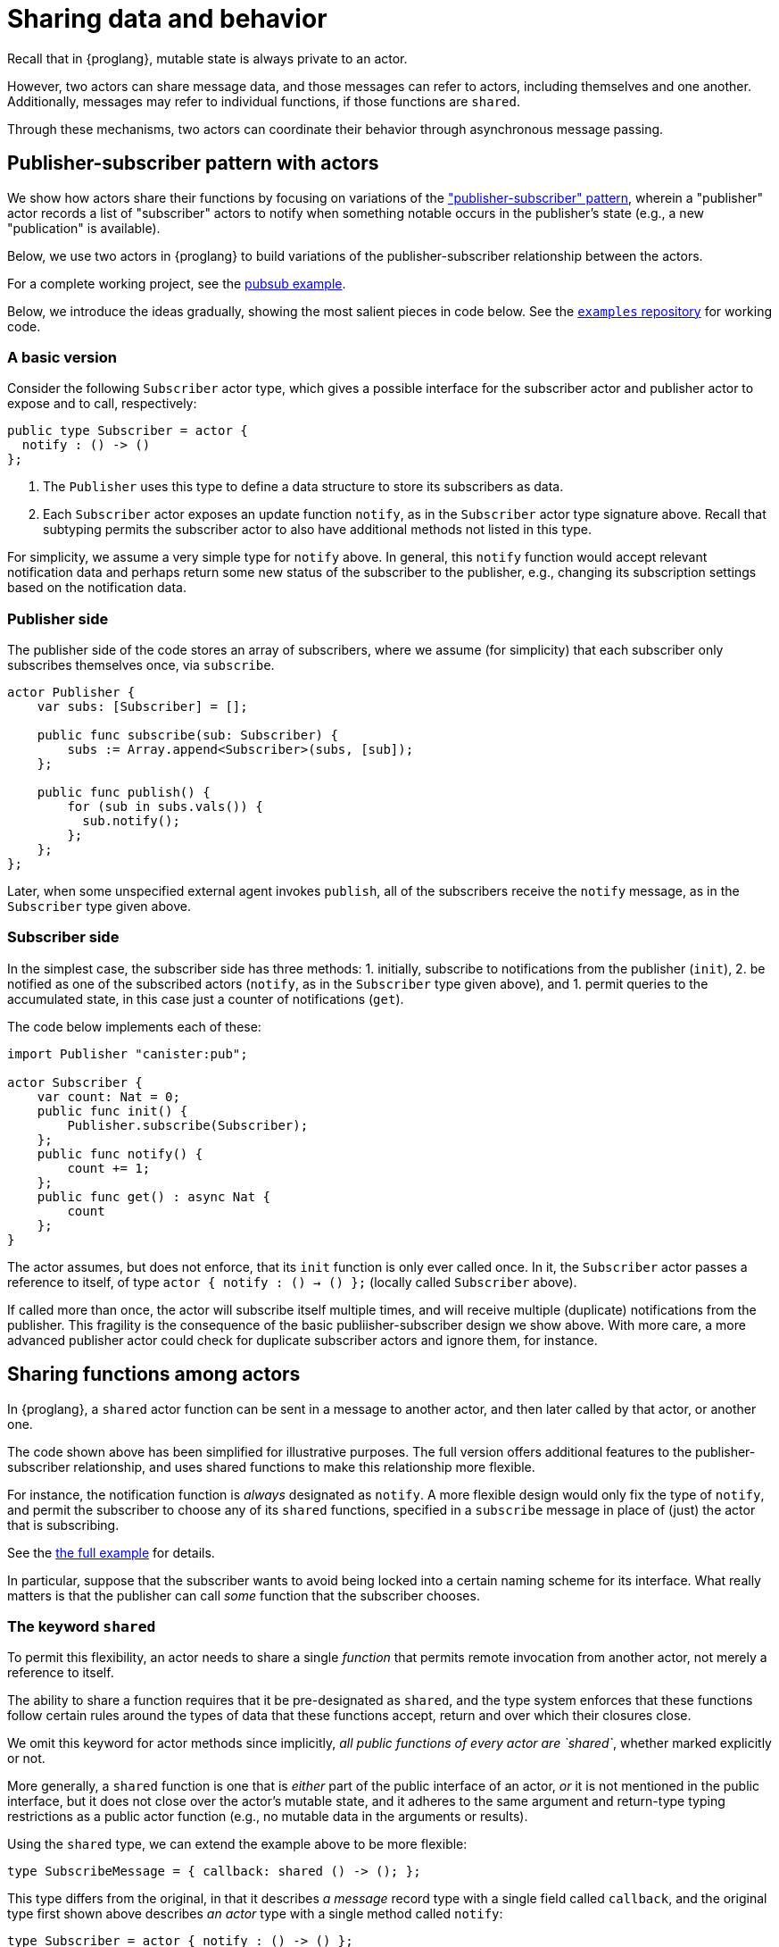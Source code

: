 = Sharing data and behavior

Recall that in {proglang}, mutable state is always private to an actor.

However, two actors can share message data, and those messages can
refer to actors, including themselves and one another.  Additionally,
messages may refer to individual functions, if those functions are `shared`.

Through these mechanisms, two actors can coordinate their behavior
through asynchronous message passing.

== Publisher-subscriber pattern with actors

We show how actors share their functions by focusing on variations of the link:https://en.wikipedia.org/wiki/Publish%E2%80%93subscribe_pattern["publisher-subscriber" pattern],
wherein a "publisher" actor records a list of "subscriber" actors to
notify when something notable occurs in the publisher's state (e.g., a
new "publication" is available).

Below, we use two actors in {proglang} to build variations of the
publisher-subscriber relationship between the actors.

For a complete working project,
see the link:https://github.com/dfinity/examples/tree/master/motoko/pubsub[pubsub example].

Below, we introduce the ideas gradually, showing the most salient pieces in code below.
See the link:https://github.com/dfinity/examples[`examples` repository] for working code.

=== A basic version

Consider the following `Subscriber` actor type, which gives a possible
interface for the subscriber actor and publisher actor to expose and
to call, respectively:

[source,motoko]
----
public type Subscriber = actor {
  notify : () -> ()
};
----

1. The `Publisher` uses this type to define a data structure to store its
subscribers as data.
2. Each `Subscriber` actor exposes an update function
`notify`, as in the `Subscriber` actor type signature above.  Recall that
subtyping permits the subscriber actor to also have additional methods not
listed in this type.

For simplicity, we assume a very simple type for `notify` above.  In
general, this `notify` function would accept relevant notification
data and perhaps return some new status of the subscriber to the
publisher, e.g., changing its subscription settings based on the
notification data.


=== Publisher side

The publisher side of the code stores an array of subscribers, where
we assume (for simplicity) that each subscriber only subscribes
themselves once, via `subscribe`.

[source,motoko]
----
actor Publisher {
    var subs: [Subscriber] = [];

    public func subscribe(sub: Subscriber) {
        subs := Array.append<Subscriber>(subs, [sub]);
    };

    public func publish() {
        for (sub in subs.vals()) {
          sub.notify();
        };
    };
};
----

Later, when some unspecified external agent invokes `publish`, all of
the subscribers receive the `notify` message, as in the `Subscriber`
type given above.

=== Subscriber side

In the simplest case, the subscriber side has three methods:
1. initially, subscribe to notifications from the publisher (`init`),
2. be notified as one of the subscribed actors (`notify`, as in the `Subscriber` type given above), and
1. permit queries to the accumulated state, in this case just a counter of notifications (`get`).

The code below implements each of these:

[source,motoko]
----
import Publisher "canister:pub";

actor Subscriber {
    var count: Nat = 0;
    public func init() {
        Publisher.subscribe(Subscriber);
    };
    public func notify() {
        count += 1;
    };
    public func get() : async Nat {
        count
    };
}
----

The actor assumes, but does not enforce, that its `init` function is
only ever called once.  In it, the `Subscriber` actor passes a
reference to itself, of type `actor { notify : () -> () };` (locally
called `Subscriber` above).

If called more than once, the actor will subscribe itself multiple
times, and will receive multiple (duplicate) notifications from the
publisher.  This fragility is the consequence of the basic
publiisher-subscriber design we show above.  With more care, a more
advanced publisher actor could check for duplicate subscriber actors
and ignore them, for instance.

== Sharing functions among actors

In {proglang}, a `shared` actor function can be sent in a message to
another actor, and then later called by that actor, or another one.

The code shown above has been simplified for illustrative purposes.
The full version offers additional features to the
publisher-subscriber relationship, and uses shared functions to make
this relationship more flexible.

For instance, the notification function is _always_ designated as
`notify`.  A more flexible design would only fix the type of `notify`,
and permit the subscriber to choose any of its `shared` functions,
specified in a `subscribe` message in place of (just) the actor that
is subscribing.

See the link:https://github.com/dfinity/examples/tree/master/motoko/pubsub[the full example]
for details.

In particular, suppose that the subscriber wants to
avoid being locked into a certain naming scheme for its interface.
What really matters is that the publisher can call _some_ function
that the subscriber chooses.

=== The keyword `shared`

To permit this flexibility, an actor needs to share a single
_function_ that permits remote invocation from another actor, not
merely a reference to itself.

The ability to share a function requires that it be pre-designated as
`shared`, and the type system enforces that these functions follow
certain rules around the types of data that these functions accept,
return and over which their closures close.

We omit this keyword for actor methods since implicitly, _all public
functions of every actor are `shared`_, whether marked explicitly
or not.

More generally, a `shared` function is one that is _either_ part of
the public interface of an actor, _or_ it is not mentioned in the
public interface, but it does not close over the actor's mutable
state, and it adheres to the same argument and return-type typing
restrictions as a public actor function (e.g., no mutable data in
the arguments or results).

Using the `shared` type, we can extend the example above to be more
flexible:

[source,motoko]
----
type SubscribeMessage = { callback: shared () -> (); };
----

This type differs from the original, in that it describes _a message_
record type with a single field called `callback`, and the original type
first shown above describes _an actor_ type with a single method called
`notify`:

[source,motoko]
----
type Subscriber = actor { notify : () -> () };
-----

Notably, the `actor` keyword means that this latter type is not an
ordinary record with fields, but rather, an actor with at least one
method, which _must_ be called `notify`.

By using the `SubscribeMessage` type instead, the `Subscriber` actor
can choose another name for their `notify` method:

[source,motoko]
----
actor Subscriber {
    var count: Nat = 0;
    public func init() {
        Publisher.subscribe({callback = incr;});
    };
    public func incr() {
        count += 1;
    };
    public query func get(): async Nat {
        count
    };
};
----

Compared to the original version, the only (two) lines that change are
those that rename `notify` to `incr`, and form the new
`subscribe` message payload, via the expression `{callback = incr}`.

Likewise, we can update the publisher to have a matching interface:

[source,motoko]
----
type SubscribeMessage = { callback: shared () -> (); };
actor Publisher {
    var subs: [SubscribeMessage] = [];
    public func subscribe(sub: SubscribeMessage) {
         subs := Array.append<SubscribeMessage>(subs, [sub]);
    };
    public func publish() {
        for (sub in subs.vals()) {
            subscriber.callback();
         };
    };
};
----
